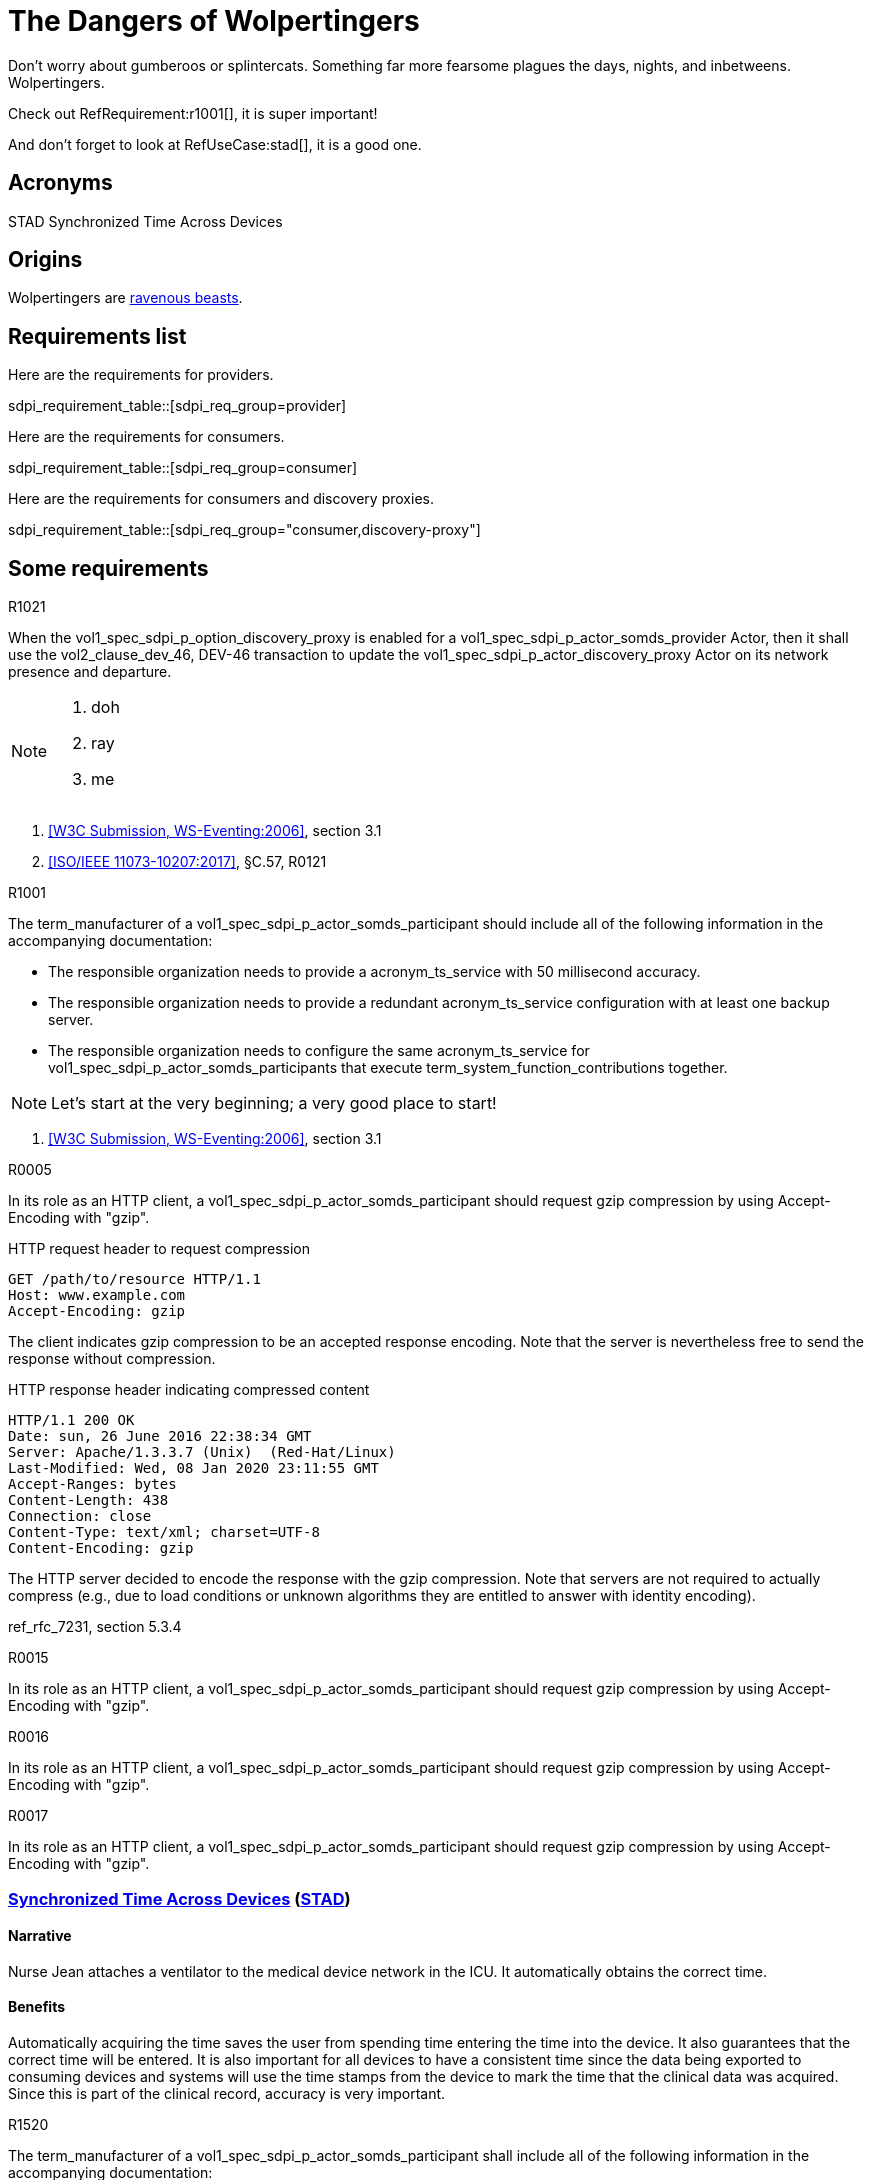 = The Dangers of Wolpertingers
:doctype: book
:stylesdir: css
:docinfo: shared
:url-wolpertinger: https://en.wikipedia.org/wiki/Wolpertinger
:icons: font

:sdpi_oid.sdpi: 1.3.6.1.4.1.19376.1.6.2.10.1.1.1
:sdpi_oid.sdpi-p: 1.3.6.1.4.1.19376.1.6.2.11
:sdpi_oid.sdpi-a: 1.3.6.1.4.1.19376.1.6.2.x
:sdpi_oid.sdpi-r: 1.3.6.1.4.1.19376.1.6.2.x
:sdpi_oid.sdpi-xC: 1.3.6.1.4.1.19376.1.6.2.x
:sdpi_oid.dpi: 1.3.6.1.4.1.19376.1.6.2.x


Don't worry about gumberoos or splintercats.
Something far more fearsome plagues the days, nights, and inbetweens.
Wolpertingers.

Check out RefRequirement:r1001[], it is super important!

And don't forget to look at RefUseCase:stad[], it is a good one. 

== Acronyms


[[acronym_stad,STAD]] STAD
[[label_use_case_name_stad,Synchronized Time Across Devices]] Synchronized Time Across Devices


== Origins

Wolpertingers are {url-wolpertinger}[ravenous beasts].

== Requirements list

Here are the requirements for providers. 

sdpi_requirement_table::[sdpi_req_group=provider]

Here are the requirements for consumers. 

sdpi_requirement_table::[sdpi_req_group=consumer]

Here are the requirements for consumers and discovery proxies. 

sdpi_requirement_table::[sdpi_req_group="consumer,discovery-proxy"]

== Some requirements

.R1021
[sdpi_requirement,sdpi_req_level=shall,sdpi_req_type=tech_feature,sdpi_req_group="provider,discovery-proxy",sdpi_req_specification=sdpi-p]
****

[NORMATIVE]
When the vol1_spec_sdpi_p_option_discovery_proxy is enabled for a vol1_spec_sdpi_p_actor_somds_provider Actor, then it shall use the vol2_clause_dev_46, DEV-46 transaction to update the vol1_spec_sdpi_p_actor_discovery_proxy Actor on its network presence and departure.

[NOTE]
====
. doh
. ray
. me
====

[RELATED]
====
. <<ref_w3c_ws_eventing_2006>>, section 3.1
. <<ref_ieee_11073_10207_2017>>, §C.57, R0121
====

****

.R1001
[sdpi_requirement,sdpi_req_level=should,sdpi_req_type=tech_feature,sdpi_req_group=consumer,sdpi_req_specification=sdpi-a]
****

[NORMATIVE]
====
The term_manufacturer of a vol1_spec_sdpi_p_actor_somds_participant should include all of the following information in the accompanying documentation:

 * The responsible organization needs to provide a acronym_ts_service with 50 millisecond accuracy.
 * The responsible organization needs to provide a redundant acronym_ts_service configuration with at least one backup server.
 * The responsible organization needs to configure the same  acronym_ts_service for vol1_spec_sdpi_p_actor_somds_participants that execute term_system_function_contributions together.

====

[NOTE]
====
Let's start at the very beginning; a very good place to start!
====

[RELATED]
====
. <<ref_w3c_ws_eventing_2006>>, section 3.1
====

****


.R0005
[sdpi_requirement,sdpi_req_level=should,sdpi_req_type=tech_feature,sdpi_req_group="consumer,discovery",sdpi_req_specification=sdpi]
****

[NORMATIVE]
In its role as an HTTP client, a vol1_spec_sdpi_p_actor_somds_participant should request gzip compression by using Accept-Encoding with "gzip".

[EXAMPLE]
====
.HTTP request header to request compression
----
GET /path/to/resource HTTP/1.1
Host: www.example.com
Accept-Encoding: gzip
----

The client indicates gzip compression to be an accepted response encoding. Note that the server is nevertheless free to send the response without compression.

.HTTP response header indicating compressed content
----
HTTP/1.1 200 OK
Date: sun, 26 June 2016 22:38:34 GMT
Server: Apache/1.3.3.7 (Unix)  (Red-Hat/Linux)
Last-Modified: Wed, 08 Jan 2020 23:11:55 GMT
Accept-Ranges: bytes
Content-Length: 438
Connection: close
Content-Type: text/xml; charset=UTF-8
Content-Encoding: gzip
----

The HTTP server decided to encode the response with the gzip compression. Note that servers are not required to actually compress (e.g., due to load conditions or unknown algorithms they are entitled to answer with identity encoding).
====

[RELATED]
====
ref_rfc_7231, section 5.3.4
====

****

.R0015
[sdpi_requirement,sdpi_req_level=should,sdpi_req_type=tech_feature,sdpi_req_group="consumer,discovery",sdpi_req_specification=sdpi]
****

[NORMATIVE]
In its role as an HTTP client, a vol1_spec_sdpi_p_actor_somds_participant should request gzip compression by using Accept-Encoding with "gzip".

****

.R0016
[sdpi_requirement,sdpi_req_level=should,sdpi_req_type=ref_ics,sdpi_req_group="consumer,discovery",sdpi_req_specification=sdpi,sdpi_ref_id=ref_ieee_11073_10700_2022,sdpi_ref_section=5.2.4,sdpi_ref_req=RR1067]
****

[NORMATIVE]
In its role as an HTTP client, a vol1_spec_sdpi_p_actor_somds_participant should request gzip compression by using Accept-Encoding with "gzip".

****

.R0017
[sdpi_requirement,sdpi_req_level=should,sdpi_req_type=risk_mitigation,sdpi_req_group="consumer,discovery",sdpi_req_specification=sdpi,sdpi_ses_type=safety,sdpi_ses_test=wire]
****

[NORMATIVE]
In its role as an HTTP client, a vol1_spec_sdpi_p_actor_somds_participant should request gzip compression by using Accept-Encoding with "gzip".

****




[#vol1_clause_appendix_c_use_case_stad,sdpi_offset=2]
[role="use-case",sdpi_use_case_id=stad]
=== <<label_use_case_name_stad>> (<<acronym_stad>>)

// NOTE:  See use case labels in document-declarations.adoc

==== Narrative
Nurse Jean attaches a ventilator to the medical device network in the ICU.  It automatically obtains the correct time.

==== Benefits
Automatically acquiring the time saves the user from spending time entering the time into the device.  It also guarantees that the correct time will be entered.
It is also important for all devices to have a consistent time since the data being exported to consuming devices and systems will use the time stamps from the device to mark the time that the clinical data was acquired.  Since this is part of the clinical record, accuracy is very important.

.R1520
[sdpi_requirement,sdpi_req_level=shall,sdpi_req_type=use_case_feature,sdpi_req_group="consumer,time",sdpi_req_specification=dpi]
****

[NORMATIVE]
====
The term_manufacturer of a vol1_spec_sdpi_p_actor_somds_participant shall include all of the following information in the accompanying documentation:

 * The responsible organization needs to provide a acronym_ts_service with 50 millisecond accuracy.
 * The responsible organization needs to provide a redundant acronym_ts_service configuration with at least one backup server.
 * The responsible organization needs to configure the same  acronym_ts_service for vol1_spec_sdpi_p_actor_somds_participants that execute term_system_function_contributions together.
====

[NOTE]
====
The 50ms target accuracy is suitable for highly demanding use cases like real time waveform comparison.
====

****

[bibliography]
=== Referenced Standards

* [[[ref_ieee_11073_10101_2020,IEEE 11073-10101:2020]]] IEEE 11073-10101™ International Standard - Health informatics--Device interoperability--Part 10101:Point-of-care medical device communication--Nomenclature.  Available at https://standards.ieee.org/ieee/11073-10101/10343/[IEEE online standards store].

* [[[ref_ieee_11073_10201_2004,IEEE 11073-10201:2004]]] IEEE 11073-10201™ International Standard - Health informatics--Device interoperability--Part 10201:Point-of-care medical device communication--Domain information model.  Note this was updated in 2020.  Available at https://standards.ieee.org/ieee/11073-10201/10263/[IEEE online standards store].

* [[[ref_ieee_11073_10207_2017,ISO/IEEE 11073-10207:2017]]] ISO/IEEE 11073-10207-2017, Health informatics — Point-of-care medical device communication — Part 10207: Domain Information and Service Model for Service-Oriented Point-of-Care Medical Device Communication, 2017-12, available at https://standards.ieee.org/ieee/11073-10207/6032 footnote:ieee_permission[]

* [[[ref_ieee_11073_10700_2022,IEEE 11073-10700:2022]]] IEEE P11073-10700™/D7 Draft Standard for Health Informatics – Device Interoperability – Part 10700: Point-of-Care Medical Device Communication – Standard for Base Requirements for Participants in a Service-Oriented Device Connectivity (SDC) System.

* [[[ref_ieee_11073_10701_2022,IEEE 11073-10701:2022]]] IEEE P11073-10701™/D4 Draft Standard for Health Informatics – Device Interoperability – Part 10701: Point-of-Care Medical Device Communication - Metric Provisioning by Participants in a Service-Oriented Device Connectivity (SDC) System

* [[[ref_oasis_dpws_2009,OASIS DPWS:2009]]] OASIS Standard, Devices Profile for Web Services Version 1.1, OASIS Standard, 1 July 2009, available at http://docs.oasis-open.org/ws-dd/dpws/wsdd-dpws-1.1-spec.html

* [[[ref_oasis_soap_over_udp_v1_1, OASIS SOAP-over-UDP Version 1.1]]] OASIS Standard, SOAP-over-UDP Version 1.1, July 2009, available at http://docs.oasis-open.org/ws-dd/soapoverudp/1.1/os/wsdd-soapoverudp-1.1-spec-os.docx.

* [[[ref_oasis_ws_addressing_2006,W3C Recommendation, WS-Addressing:2006]]] Web Services Addressing 1.0 - Core (WS-Eventing), W3C Recommendation 9 May 2006, available at https://www.w3.org/TR/2006/REC-ws-addr-core-20060509/

* [[[ref_oasis_ws_discovery_2009,OASIS WS-Discovery:2009]]] OASIS Standard, Web Services Dynamic Discovery (WS-Discovery) Version 1.1, OASIS Standard, 1 July 2009, available at http://docs.oasis-open.org/ws-dd/discovery/1.1/wsdd-discovery-1.1-spec.html

* [[[ref_w3c_ws_eventing_2006,W3C Submission, WS-Eventing:2006]]] W3C Web Services Eventing (WS-Eventing), W3C Member Submission 15 March 2006, available at https://www.w3.org/Submission/2006/SUBM-WS-Eventing-20060315/

* [[[ref_w3c_ws_metadata_exchange_2008,W3C Submission, WS-MetadataExchange:2008]]] Web Services Metadata Exchange 1.1 (WS-MetadataExchange), W3C Member Submission 13 August 2008, available at https://www.w3.org/Submission/2008/SUBM-WS-MetadataExchange-20080813/

* [[[ref_wc3_ws_transfer_2006,WC3 Standard, WS-Transfer:2006]]] WC3 Web Services Transfer (WS-Transfer), W3C Standard, 27 September 2006, available at https://www.w3.org/Submission/WS-Transfer/
